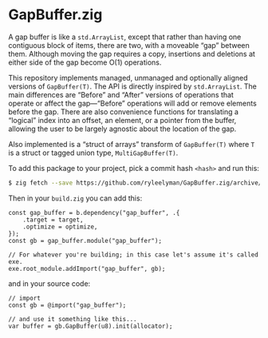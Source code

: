 * GapBuffer.zig

A gap buffer is like a =std.ArrayList=, except that rather than having one contiguous block of items, there are two, with a moveable “gap” between them. Although moving the gap requires a copy, insertions and deletions at either side of the gap become O(1) operations.

This repository implements managed, unmanaged and optionally aligned versions of =GapBuffer(T)=. The API is directly inspired by =std.ArrayList=. The main differences are “Before” and “After” versions of operations that operate or affect the gap—“Before” operations will add or remove elements before the gap. There are also convenience functions for translating a “logical” index into an offset, an element, or a pointer from the buffer,
allowing the user to be largely agnostic about the location of the gap.

Also implemented is a “struct of arrays” transform of =GapBuffer(T)= where =T= is a struct or tagged union type, =MultiGapBuffer(T)=.

To add this package to your project, pick a commit hash =<hash>= and run this:

#+begin_src bash
$ zig fetch --save https://github.com/ryleelyman/GapBuffer.zig/archive/<hash>.tar.gz
#+end_src

Then in your =build.zig= you can add this:

#+begin_src zig
const gap_buffer = b.dependency("gap_buffer", .{
    .target = target,
    .optimize = optimize,
});
const gb = gap_buffer.module("gap_buffer");

// For whatever you're building; in this case let's assume it's called exe.
exe.root_module.addImport("gap_buffer", gb);
#+end_src

and in your source code:

#+begin_src zig
// import
const gb = @import("gap_buffer");

// and use it something like this...
var buffer = gb.GapBuffer(u8).init(allocator);
#+end_src

